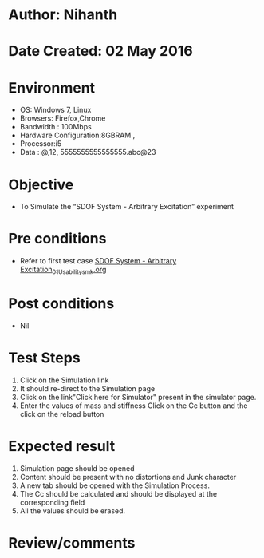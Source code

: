 * Author: Nihanth
* Date Created: 02 May 2016
* Environment
  - OS: Windows 7, Linux
  - Browsers: Firefox,Chrome
  - Bandwidth : 100Mbps
  - Hardware Configuration:8GBRAM , 
  - Processor:i5
  - Data : @,12, 5555555555555555.abc@23

* Objective
  - To Simulate the “SDOF System - Arbitrary Excitation” experiment

* Pre conditions
  - Refer to first test case [[https://github.com/Virtual-Labs/vibration-and-acoustics-coep/blob/master/test-cases/integration_test-cases/SDOF System - Arbitrary Excitation/SDOF System - Arbitrary Excitation_01_Usability_smk.org][SDOF System - Arbitrary Excitation_01_Usability_smk.org]]

* Post conditions
  - Nil
* Test Steps
  1. Click on the Simulation link 
  2. It should re-direct to the Simulation page
  3. Click on the link"Click here for Simulator" present in the simulator page.
  4. Enter the values of mass and stiffness Click on the Cc button and the click on the reload button

* Expected result
  1. Simulation page should be opened
  2. Content should be present with no distortions and Junk character
  3. A new tab should be opened with the Simulation Process.
  4. The Cc should be calculated and should be displayed at the corresponding field
  5. All the values should be erased.

* Review/comments


